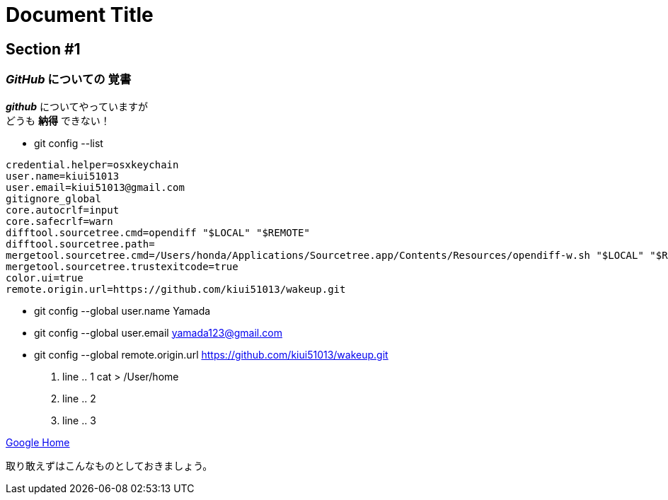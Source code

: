 = Document Title

== Section #1

=== *_GitHub_* についての *覚書*
*_github_* についてやっていますが +
どうも *納得* できない！

* git config --list
====
----
credential.helper=osxkeychain
user.name=kiui51013
user.email=kiui51013@gmail.com
gitignore_global
core.autocrlf=input
core.safecrlf=warn
difftool.sourcetree.cmd=opendiff "$LOCAL" "$REMOTE"
difftool.sourcetree.path=
mergetool.sourcetree.cmd=/Users/honda/Applications/Sourcetree.app/Contents/Resources/opendiff-w.sh "$LOCAL" "$REMOTE" -ancestor "$BASE" -merge "$MERGED"
mergetool.sourcetree.trustexitcode=true
color.ui=true
remote.origin.url=https://github.com/kiui51013/wakeup.git
----
====
* git config --global user.name Yamada
* git config --global user.email yamada123@gmail.com
* git config --global remote.origin.url https://github.com/kiui51013/wakeup.git
. line .. 1 cat > /User/home
. line .. 2
. line .. 3

https://www.google.com[Google Home]

取り敢えずはこんなものとしておきましょう。


